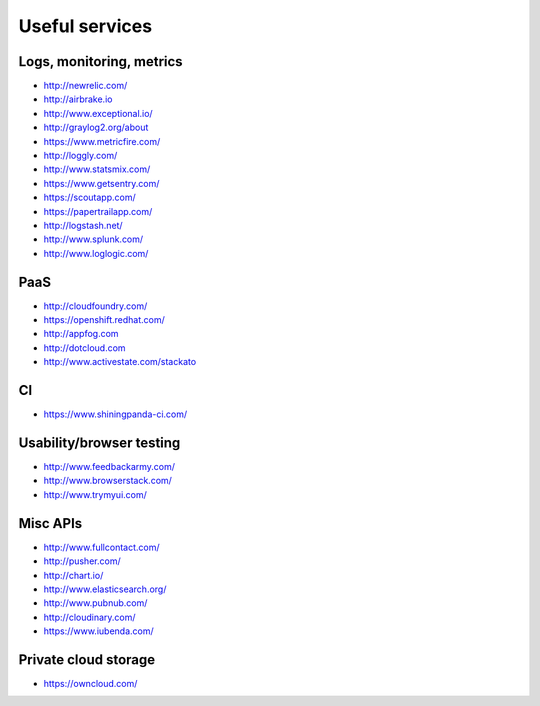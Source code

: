 ============================================
Useful services
============================================

Logs, monitoring, metrics
==========

* http://newrelic.com/
* http://airbrake.io
* http://www.exceptional.io/
* http://graylog2.org/about
* https://www.metricfire.com/
* http://loggly.com/
* http://www.statsmix.com/
* https://www.getsentry.com/
* https://scoutapp.com/
* https://papertrailapp.com/
* http://logstash.net/
* http://www.splunk.com/
* http://www.loglogic.com/



PaaS
=====

* http://cloudfoundry.com/
* https://openshift.redhat.com/
* http://appfog.com
* http://dotcloud.com
* http://www.activestate.com/stackato

CI
====
* https://www.shiningpanda-ci.com/

Usability/browser testing
===================
* http://www.feedbackarmy.com/
* http://www.browserstack.com/
* http://www.trymyui.com/

Misc APIs
=========

* http://www.fullcontact.com/
* http://pusher.com/
* http://chart.io/
* http://www.elasticsearch.org/
* http://www.pubnub.com/
* http://cloudinary.com/
* https://www.iubenda.com/


Private cloud storage
=========

* https://owncloud.com/